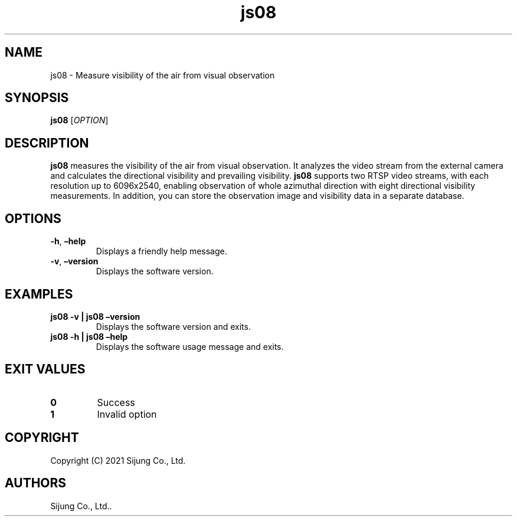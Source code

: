 .\" Automatically generated by Pandoc 2.5
.\"
.TH "js08" "1" "November 2021" "js08 1.0.1" ""
.hy
.SH NAME
.PP
js08 \- Measure visibility of the air from visual observation
.SH SYNOPSIS
.PP
\f[B]js08\f[R] [\f[I]OPTION\f[R]]
.SH DESCRIPTION
.PP
\f[B]js08\f[R] measures the visibility of the air from visual
observation.
It analyzes the video stream from the external camera and calculates the
directional visibility and prevailing visibility.
\f[B]js08\f[R] supports two RTSP video streams, with each resolution up
to 6096x2540, enabling observation of whole azimuthal direction with
eight directional visibility measurements.
In addition, you can store the observation image and visibility data in
a separate database.
.SH OPTIONS
.TP
.B \f[B]\-h\f[R], \f[B]\[en]help\f[R]
Displays a friendly help message.
.TP
.B \f[B]\-v\f[R], \f[B]\[en]version\f[R]
Displays the software version.
.SH EXAMPLES
.TP
.B \f[B]js08 \-v | js08 \[en]version\f[R]
Displays the software version and exits.
.TP
.B \f[B]js08 \-h | js08 \[en]help\f[R]
Displays the software usage message and exits.
.SH EXIT VALUES
.TP
.B \f[B]0\f[R]
Success
.TP
.B \f[B]1\f[R]
Invalid option
.SH COPYRIGHT
.PP
Copyright (C) 2021 Sijung Co., Ltd.
.SH AUTHORS
Sijung Co., Ltd..
